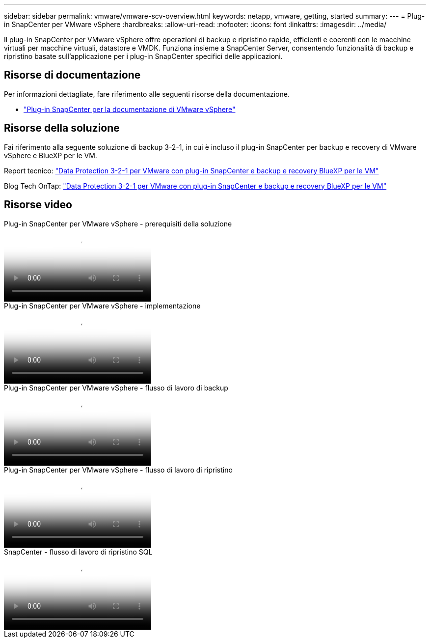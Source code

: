 ---
sidebar: sidebar 
permalink: vmware/vmware-scv-overview.html 
keywords: netapp, vmware, getting, started 
summary:  
---
= Plug-in SnapCenter per VMware vSphere
:hardbreaks:
:allow-uri-read: 
:nofooter: 
:icons: font
:linkattrs: 
:imagesdir: ../media/


[role="lead"]
Il plug-in SnapCenter per VMware vSphere offre operazioni di backup e ripristino rapide, efficienti e coerenti con le macchine virtuali per macchine virtuali, datastore e VMDK. Funziona insieme a SnapCenter Server, consentendo funzionalità di backup e ripristino basate sull'applicazione per i plug-in SnapCenter specifici delle applicazioni.



== Risorse di documentazione

Per informazioni dettagliate, fare riferimento alle seguenti risorse della documentazione.

* link:https://docs.netapp.com/us-en/sc-plugin-vmware-vsphere/["Plug-in SnapCenter per la documentazione di VMware vSphere"]




== Risorse della soluzione

Fai riferimento alla seguente soluzione di backup 3-2-1, in cui è incluso il plug-in SnapCenter per backup e recovery di VMware vSphere e BlueXP per le VM.

Report tecnico: link:../ehc/bxp-scv-hybrid-solution.html["Data Protection 3-2-1 per VMware con plug-in SnapCenter e backup e recovery BlueXP per le VM"]

Blog Tech OnTap: link:https://community.netapp.com/t5/Tech-ONTAP-Blogs/3-2-1-Data-Protection-for-VMware-with-SnapCenter-Plug-in-and-BlueXP-backup-and/ba-p/446180["Data Protection 3-2-1 per VMware con plug-in SnapCenter e backup e recovery BlueXP per le VM"]



== Risorse video

.Plug-in SnapCenter per VMware vSphere - prerequisiti della soluzione
video::38881de9-9ab5-4a8e-a17d-b01200fade6a[panopto]
.Plug-in SnapCenter per VMware vSphere - implementazione
video::10cbcf2c-9964-41aa-ad7f-b01200faca01[panopto]
.Plug-in SnapCenter per VMware vSphere - flusso di lavoro di backup
video::b7272f18-c424-4cc3-bc0d-b01200faaf25[panopto]
.Plug-in SnapCenter per VMware vSphere - flusso di lavoro di ripristino
video::ed41002e-585c-445d-a60c-b01200fb1188[panopto]
.SnapCenter - flusso di lavoro di ripristino SQL
video::8df4ad1f-83ad-448b-9405-b01200fb2567[panopto]